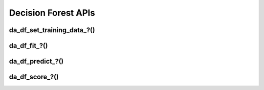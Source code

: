..
    Copyright (C) 2023 Advanced Micro Devices, Inc. All rights reserved.

    Redistribution and use in source and binary forms, with or without modification,
    are permitted provided that the following conditions are met:
    1. Redistributions of source code must retain the above copyright notice,
       this list of conditions and the following disclaimer.
    2. Redistributions in binary form must reproduce the above copyright notice,
       this list of conditions and the following disclaimer in the documentation
       and/or other materials provided with the distribution.
    3. Neither the name of the copyright holder nor the names of its contributors
       may be used to endorse or promote products derived from this software without
       specific prior written permission.

    THIS SOFTWARE IS PROVIDED BY THE COPYRIGHT HOLDERS AND CONTRIBUTORS "AS IS" AND
    ANY EXPRESS OR IMPLIED WARRANTIES, INCLUDING, BUT NOT LIMITED TO, THE IMPLIED
    WARRANTIES OF MERCHANTABILITY AND FITNESS FOR A PARTICULAR PURPOSE ARE DISCLAIMED.
    IN NO EVENT SHALL THE COPYRIGHT HOLDER OR CONTRIBUTORS BE LIABLE FOR ANY DIRECT,
    INDIRECT, INCIDENTAL, SPECIAL, EXEMPLARY, OR CONSEQUENTIAL DAMAGES (INCLUDING,
    BUT NOT LIMITED TO, PROCUREMENT OF SUBSTITUTE GOODS OR SERVICES; LOSS OF USE, DATA,
    OR PROFITS; OR BUSINESS INTERRUPTION) HOWEVER CAUSED AND ON ANY THEORY OF LIABILITY,
    WHETHER IN CONTRACT, STRICT LIABILITY, OR TORT (INCLUDING NEGLIGENCE OR OTHERWISE)
    ARISING IN ANY WAY OUT OF THE USE OF THIS SOFTWARE, EVEN IF ADVISED OF THE
    POSSIBILITY OF SUCH DAMAGE.



Decision Forest APIs
**********************

.. _da_df_set_training_data:

da_df_set_training_data\_?()
-----------------------------

.. doxygenfunction:: da_df_set_training_data_s
   :outline:
.. doxygenfunction:: da_df_set_training_data_d

.. _da_df_fit:

da_df_fit\_?()
-----------------------------

.. doxygenfunction:: da_df_fit_s
   :outline:
.. doxygenfunction:: da_df_fit_d

.. _da_df_predict:

da_df_predict\_?()
-----------------------------

.. doxygenfunction:: da_df_predict_s
   :outline:
.. doxygenfunction:: da_df_predict_d

.. _da_df_score:

da_df_score\_?()
-----------------------------

.. doxygenfunction:: da_df_score_s
   :outline:
.. doxygenfunction:: da_df_score_d
